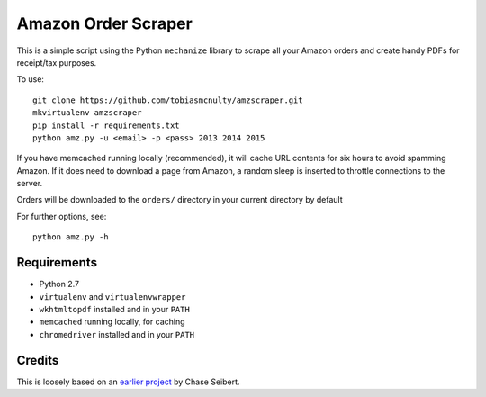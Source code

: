 Amazon Order Scraper
====================

This is a simple script using the Python ``mechanize`` library to scrape all your Amazon
orders and create handy PDFs for receipt/tax purposes.

To use::

    git clone https://github.com/tobiasmcnulty/amzscraper.git
    mkvirtualenv amzscraper
    pip install -r requirements.txt
    python amz.py -u <email> -p <pass> 2013 2014 2015

If you have memcached running locally (recommended), it will cache URL contents for six
hours to avoid spamming Amazon. If it does need to download a page from Amazon, a random
sleep is inserted to throttle connections to the server.

Orders will be downloaded to the ``orders/`` directory in your current directory by
default

For further options, see::

    python amz.py -h

Requirements
------------

* Python 2.7
* ``virtualenv`` and ``virtualenvwrapper``
* ``wkhtmltopdf`` installed and in your ``PATH``
* ``memcached`` running locally, for caching
* ``chromedriver`` installed and in your ``PATH``

Credits
-------

This is loosely based on an `earlier project <http://chase-seibert.github.io/blog/2011/01/15/backup-your-amazon-order-history-with-python.html>`_
by Chase Seibert.
